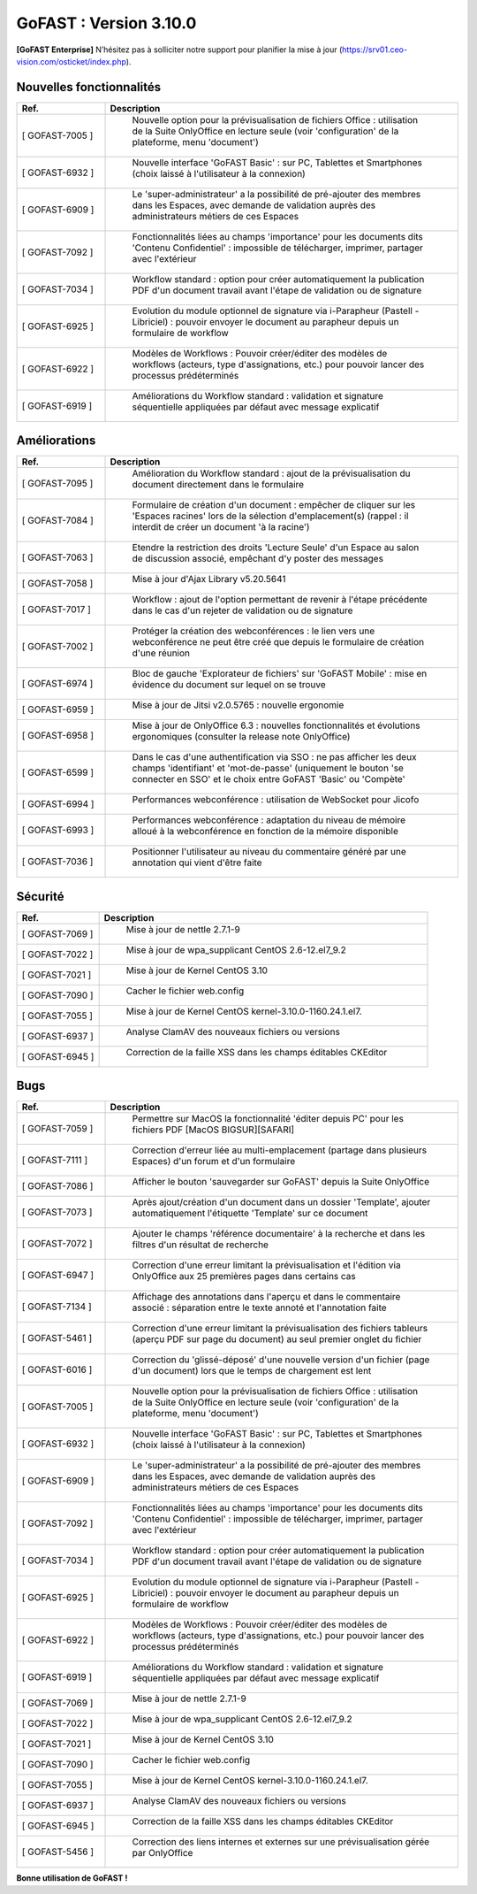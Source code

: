 ********************************************
GoFAST :  Version 3.10.0
********************************************

**[GoFAST Enterprise]** N’hésitez pas à solliciter notre support pour planifier la mise à jour (https://srv01.ceo-vision.com/osticket/index.php).


Nouvelles fonctionnalités 
*****************************
.. csv-table::
   :header: "Ref.", "Description"
   :widths: 10, 40   

   "[	GOFAST-7005 	]", "	Nouvelle option pour la prévisualisation de fichiers Office : utilisation de la Suite OnlyOffice en lecture seule (voir 'configuration' de la plateforme, menu 'document') 	"
   "[	GOFAST-6932 	]", "	Nouvelle interface 'GoFAST Basic' : sur PC, Tablettes et Smartphones (choix laissé à l'utilisateur à la connexion)	"
   "[	GOFAST-6909 	]", "	Le 'super-administrateur' a la possibilité de pré-ajouter des membres dans les Espaces, avec demande de validation auprès des administrateurs métiers de ces Espaces	"
   "[	GOFAST-7092 	]", "	Fonctionnalités liées au champs 'importance' pour les documents dits 'Contenu Confidentiel' : impossible de télécharger, imprimer, partager avec l'extérieur	"
   "[	GOFAST-7034 	]", "	Workflow standard : option pour créer automatiquement la publication PDF d'un document travail avant l'étape de validation ou de signature	"
   "[	GOFAST-6925 	]", "	Evolution du module optionnel de signature via i-Parapheur (Pastell - Libriciel) : pouvoir envoyer le document au parapheur depuis un formulaire de workflow	"
   "[	GOFAST-6922 	]", "	Modèles de Workflows : Pouvoir créer/éditer des modèles de workflows (acteurs, type d'assignations, etc.) pour pouvoir lancer des processus prédéterminés 	"
   "[	GOFAST-6919 	]", "	Améliorations du Workflow standard : validation et signature séquentielle appliquées par défaut avec message explicatif	"


Améliorations 
******************************
.. csv-table::  
   :header: "Ref.", "Description"
   :widths: 10, 40

   "[	GOFAST-7095 	]", "	Amélioration du Workflow standard : ajout de la prévisualisation du document directement dans le formulaire 	"
   "[	GOFAST-7084 	]", "	Formulaire de création d'un document : empêcher de cliquer sur les 'Espaces racines' lors de la sélection d'emplacement(s) (rappel : il interdit de créer un document 'à la racine')	"
   "[	GOFAST-7063 	]", "	Etendre la restriction des droits 'Lecture Seule' d'un Espace au salon de discussion associé, empêchant d'y poster des messages	"
   "[	GOFAST-7058 	]", "	Mise à jour d'Ajax Library v5.20.5641	"
   "[	GOFAST-7017 	]", "	Workflow : ajout de l'option permettant de revenir à l'étape précédente dans le cas d'un rejeter de validation ou de signature 	"
   "[	GOFAST-7002 	]", "	Protéger la création des webconférences : le lien vers une webconférence ne peut être créé que depuis le formulaire de création d'une réunion	"
   "[	GOFAST-6974 	]", "	Bloc de gauche 'Explorateur de fichiers' sur 'GoFAST Mobile' : mise en évidence du document sur lequel on se trouve 	"
   "[	GOFAST-6959 	]", "	Mise à jour de Jitsi v2.0.5765 : nouvelle ergonomie 	"
   "[	GOFAST-6958 	]", "	Mise à jour de OnlyOffice 6.3 : nouvelles fonctionnalités et évolutions ergonomiques (consulter la release note OnlyOffice) 	"
   "[	GOFAST-6599 	]", "	Dans le cas d'une authentification via SSO : ne pas afficher les deux champs 'identifiant' et 'mot-de-passe' (uniquement le bouton 'se connecter en SSO' et le choix entre GoFAST 'Basic' ou 'Compète' 	"
   "[	GOFAST-6994 	]", "	Performances webconférence : utilisation de WebSocket pour Jicofo	"
   "[	GOFAST-6993 	]", "	Performances webconférence : adaptation du niveau de mémoire alloué à la webconférence en fonction de la mémoire disponible	"
   "[	GOFAST-7036 	]", "	Positionner l'utilisateur au niveau du commentaire généré par une annotation qui vient d'être faite	"

Sécurité
**********
.. csv-table::  
   :header: "Ref.", "Description"
   :widths: 10, 40
   
   "[	GOFAST-7069 	]", "	Mise à jour de nettle 2.7.1-9	"
   "[	GOFAST-7022	]", "	Mise à jour de wpa_supplicant CentOS 2.6-12.el7_9.2	"
   "[	GOFAST-7021 	]", "	Mise à jour de Kernel CentOS 3.10	"
   "[	GOFAST-7090 	]", "	Cacher le fichier web.config	"
   "[	GOFAST-7055 	]", "	Mise à jour de Kernel CentOS kernel-3.10.0-1160.24.1.el7.	"
   "[	GOFAST-6937 	]", "	Analyse ClamAV des nouveaux fichiers ou versions	"
   "[	GOFAST-6945 	]", "	Correction de la faille XSS dans les champs éditables CKEditor	"


Bugs
**********
.. csv-table::  
   :header: "Ref.", "Description"
   :widths: 10, 40
   
   "[	GOFAST-7059 	]", "	Permettre sur MacOS la fonctionnalité 'éditer depuis PC' pour les fichiers PDF [MacOS BIGSUR][SAFARI] 	"
   "[	GOFAST-7111	]", "	Correction d'erreur liée au multi-emplacement (partage dans plusieurs Espaces) d'un forum et d'un formulaire	"
   "[	GOFAST-7086 	]", "	Afficher le bouton 'sauvegarder sur GoFAST' depuis la Suite OnlyOffice	"
   "[	GOFAST-7073 	]", "	Après ajout/création d'un document dans un dossier 'Template', ajouter automatiquement l'étiquette 'Template' sur ce document	"
   "[	GOFAST-7072 	]", "	Ajouter le champs 'référence documentaire' à la recherche et dans les filtres d'un résultat de recherche 	"
   "[	GOFAST-6947 	]", "	Correction d'une erreur limitant la prévisualisation et l'édition via OnlyOffice aux 25 premières pages dans certains cas	"
   "[	GOFAST-7134 	]", "	Affichage des annotations dans l'aperçu et dans le commentaire associé : séparation entre le texte annoté et l'annotation faite 	"
   "[	GOFAST-5461 	]", "	Correction d'une erreur limitant la prévisualisation des fichiers tableurs (aperçu PDF sur page du document) au seul premier onglet du fichier	"
   "[	GOFAST-6016 	]", "	Correction du 'glissé-déposé' d'une nouvelle version d'un fichier (page d'un document) lors que le temps de chargement est lent	"
   "[	GOFAST-7005 	]", "	Nouvelle option pour la prévisualisation de fichiers Office : utilisation de la Suite OnlyOffice en lecture seule (voir 'configuration' de la plateforme, menu 'document') 	"
   "[	GOFAST-6932 	]", "	Nouvelle interface 'GoFAST Basic' : sur PC, Tablettes et Smartphones (choix laissé à l'utilisateur à la connexion)	"
   "[	GOFAST-6909 	]", "	Le 'super-administrateur' a la possibilité de pré-ajouter des membres dans les Espaces, avec demande de validation auprès des administrateurs métiers de ces Espaces	"
   "[	GOFAST-7092 	]", "	Fonctionnalités liées au champs 'importance' pour les documents dits 'Contenu Confidentiel' : impossible de télécharger, imprimer, partager avec l'extérieur	"
   "[	GOFAST-7034 	]", "	Workflow standard : option pour créer automatiquement la publication PDF d'un document travail avant l'étape de validation ou de signature	"
   "[	GOFAST-6925 	]", "	Evolution du module optionnel de signature via i-Parapheur (Pastell - Libriciel) : pouvoir envoyer le document au parapheur depuis un formulaire de workflow	"
   "[	GOFAST-6922 	]", "	Modèles de Workflows : Pouvoir créer/éditer des modèles de workflows (acteurs, type d'assignations, etc.) pour pouvoir lancer des processus prédéterminés 	"
   "[	GOFAST-6919 	]", "	Améliorations du Workflow standard : validation et signature séquentielle appliquées par défaut avec message explicatif	"
   "[	GOFAST-7069 	]", "	Mise à jour de nettle 2.7.1-9	"
   "[	GOFAST-7022	  ]", "	Mise à jour de wpa_supplicant CentOS 2.6-12.el7_9.2	"
   "[	GOFAST-7021 	]", "	Mise à jour de Kernel CentOS 3.10	"
   "[	GOFAST-7090 	]", "	Cacher le fichier web.config	"
   "[	GOFAST-7055 	]", "	Mise à jour de Kernel CentOS kernel-3.10.0-1160.24.1.el7.	"
   "[	GOFAST-6937 	]", "	Analyse ClamAV des nouveaux fichiers ou versions	"
   "[	GOFAST-6945 	]", "	Correction de la faille XSS dans les champs éditables CKEditor	"
   "[	GOFAST-5456 	]", "	Correction des liens internes et externes sur une prévisualisation gérée par OnlyOffice	"


**Bonne utilisation de GoFAST !**





